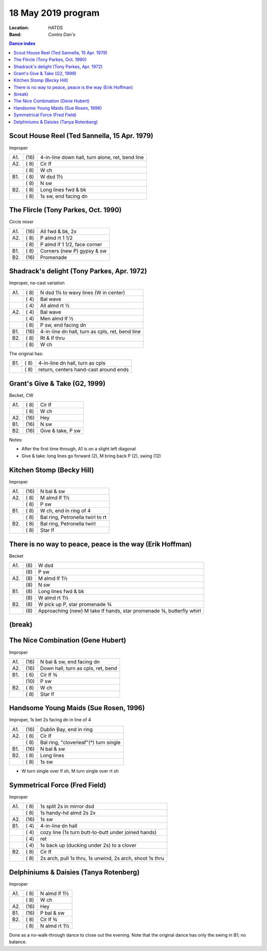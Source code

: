 .. meta::
	:viewport: width=device-width, initial-scale=1.0

===================
18 May 2019 program
===================

:Location: HATDS
:Band: *Contra Dan's*

.. contents:: Dance index

Scout House Reel (Ted Sannella, 15 Apr. 1979)
---------------------------------------------

Improper

==== ===== ====
A1.  \(16) 4-in-line down hall, turn alone, ret, bend line
A2.  \( 8) Cir lf
..   \( 8) W ch
B1.  \( 8) W dsd 1½
..   \( 8) N sw
B2.  \( 8) Long lines fwd & bk
..   \( 8) 1s sw, end facing dn
==== ===== ====

The Flircle (Tony Parkes, Oct. 1990)
------------------------------------

Circle mixer

==== ===== ===
A1.  \(16) All fwd & bk, 2x
A2.  \( 8) P almd rt 1 1/2
..   \( 8) P almd lf 1 1/2, face corner
B1.  \( 8) Corners (new P) gypsy & sw
B2.  \(16) Promenade
==== ===== ===

Shadrack's delight (Tony Parkes, Apr. 1972)
-------------------------------------------

Improper, no-cast variation

==== ===== ===
A1.  \( 8) N dsd 1¼ to wavy lines (W in center)
..   \( 4) Bal wave
..   \( 4) All almd rt ½
A2.  \( 4) Bal wave
..   \( 4) Men almd lf ½
..   \( 8) P sw, end facing dn
B1.  \(16) 4-in-line dn hall, turn as cpls, ret, bend line
B2.  \( 8) Rt & lf thru
..   \( 8) W ch
==== ===== ===

The original has:

==== ===== ===
B1.  \( 8) 4-in-line dn hall, turn as cpls
..   \( 8) return, centers hand-cast around ends
==== ===== ===

Grant's Give & Take (G2, 1999)
------------------------------

Becket, CW

==== ===== ===
A1.  \( 8) Cir lf
..   \( 8) W ch
A2.  \(16) Hey
B1.  \(16) N sw
B2.  \(16) Give & take, P sw
==== ===== ===

Notes:

* After the first time through, A1 is on a slight left diagonal
* Give & take: long lines go forward (2), M bring back P (2), swing (12)

Kitchen Stomp (Becky Hill)
--------------------------

Improper

==== ===== ===
A1.  \(16) N bal & sw
A2.  \( 8) M almd lf 1½
..   \( 8) P sw
B1.  \( 8) W ch, end in ring of 4
..   \( 8) Bal ring, Petronella twirl to rt
B2.  \( 8) Bal ring, Petronella twirl
..   \( 8) Star lf
==== ===== ===

There is no way to peace, peace is the way (Erik Hoffman)
---------------------------------------------------------

Becket

==== ==== ===
A1.  \(8) W dsd
..   \(8) P sw
A2.  \(8) M almd lf 1½
..   \(8) N sw
B1.  \(8) Long lines fwd & bk
..   \(8) W almd rt 1½
B2.  \(8) W pick up P, star promenade ¾
..   \(8) Approaching (new) M take lf hands, star promenade ¾,
          butterfly whirl
==== ==== ===


(break)
-------

The Nice Combination (Gene Hubert)
----------------------------------

Improper

==== ===== ===
A1.  \(16) N bal & sw, end facing dn
A2.  \(16) Down hall, turn as cpls, ret, bend
B1.  \( 6) Cir lf ¾
..   \(10) P sw
B2.  \( 8) W ch
..   \( 8) Star lf
==== ===== ===

Handsome Young Maids (Sue Rosen, 1996)
--------------------------------------

Improper, 1s bet 2s facing dn in line of 4

==== ===== ===
A1.  \(16) Dublin Bay, end in ring
A2.  \( 8) Cir lf
..   \( 8) Bal ring, "cloverleaf"(*) turn single
B1.  \(16) N bal & sw
B2.  \( 8) Long lines
..   \( 8) 1s sw
==== ===== ===

* W turn single over lf sh, M turn single over rt sh

Symmetrical Force (Fred Field)
------------------------------

Improper

==== ===== ===
A1.  \( 8) 1s split 2s in mirror dsd
..   \( 8) 1s handy-hd almd 2s 2x
A2.  \(16) 1s sw
B1.  \( 4) 4-in-line dn hall
..   \( 4) cozy line (1s turn butt-to-butt under joined hands)
..   \( 4) ret
..   \( 4) 1s back up (ducking under 2s) to a clover
B2.  \( 8) Cir lf
..   \( 8) 2s arch, pull 1s thru, 1s unwind, 2s arch, shoot 1s thru
==== ===== ===

Delphiniums & Daisies (Tanya Rotenberg)
---------------------------------------

Improper

==== ===== ===
A1.  \( 8) N almd lf 1½
..   \( 8) W ch
A2.  \(16) Hey
B1.  \(16) P bal & sw
B2.  \( 8) Cir lf ¾
..   \( 8) N almd rt 1½
==== ===== ===

Done as a no-walk-through dance to close out the evening.
Note that the original dance has only the swing in B1; no balance.
